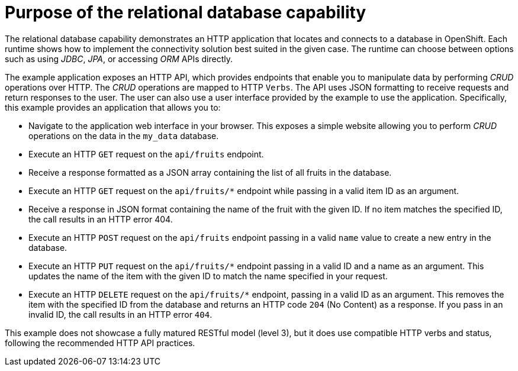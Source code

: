 [id=purpose-of-the-relational-database-capability_{context}]
= Purpose of the relational database capability

The relational database capability demonstrates an HTTP application that locates and connects to a database in OpenShift.
Each runtime shows how to implement the connectivity solution best suited in the given case.
The runtime can choose between options such as using _JDBC_, _JPA_, or accessing _ORM_ APIs directly.

The example application exposes an HTTP API, which provides endpoints that enable you to manipulate data by performing  _CRUD_ operations over HTTP.
The _CRUD_ operations are mapped to HTTP `Verbs`.
The API uses JSON formatting to receive requests and return responses to the user.
The user can also use a user interface provided by the example to use the application.
Specifically, this example provides an application that allows you to:

* Navigate to the application web interface in your browser.
This exposes a simple website allowing you to perform _CRUD_ operations on the data in the `my_data` database.
* Execute an HTTP `GET` request on the `api/fruits` endpoint.
* Receive a response formatted as a JSON array containing the list of all fruits in the database.
* Execute an HTTP `GET` request on the `api/fruits/*` endpoint while passing in a valid item ID as an argument.
* Receive a response in JSON format containing the name of the fruit with the given ID.
If no item matches the specified ID, the call results in an HTTP error 404.
* Execute an HTTP `POST` request on the `api/fruits` endpoint passing in a valid `name` value to create a new entry in the database.
* Execute an HTTP `PUT` request on the `api/fruits/*` endpoint passing in a valid ID and a name as an argument.
This updates the name of the item with the given ID to match the name specified in your request.
* Execute an HTTP `DELETE` request on the `api/fruits/*` endpoint, passing in a valid ID as an argument.
This removes the item with the specified ID from the database and returns an HTTP code `204` (No Content) as a response.
If you pass in an invalid ID, the call results in an HTTP error `404`.

This example does not showcase a fully matured RESTful model (level 3), but it does use compatible HTTP verbs and status, following the recommended HTTP API practices.
